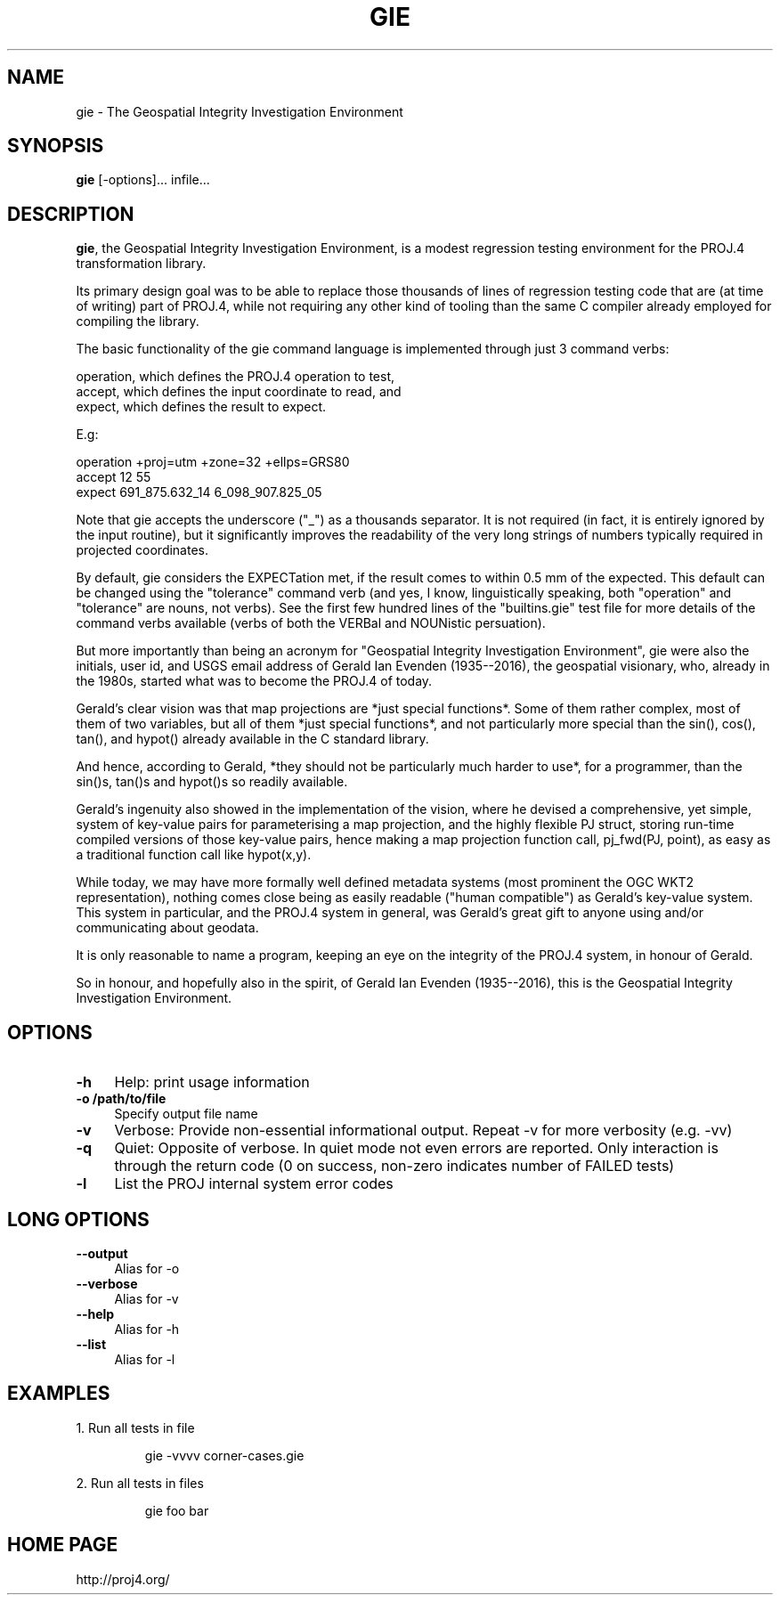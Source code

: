 .\" release 5
.\"
.ad b
.hy 1
.TH GIE 1 "2018/02/25 Rel. 5.0.0"
.SH NAME
gie \- The Geospatial Integrity Investigation Environment
.SH SYNOPSIS
.B gie
[\-options]... infile...
.SH DESCRIPTION
\fBgie\fR, the Geospatial Integrity Investigation Environment, is a modest
regression testing environment for the PROJ.4 transformation library.
.PP
Its primary design goal was to be able to replace those thousands of
lines of regression testing code that are (at time of writing) part
of PROJ.4, while not requiring any other kind of tooling than the same
C compiler already employed for compiling the library.
.PP
The basic functionality of the gie command language is implemented
through just 3 command verbs:
.PP
operation,     which defines the PROJ.4 operation to test,
.br
accept,        which defines the input coordinate to read, and
.br
expect,        which defines the result to expect.
.PP
E.g:
.PP
operation  +proj=utm  +zone=32  +ellps=GRS80
.br
accept     12  55
.br
expect     691_875.632_14   6_098_907.825_05
.PP
Note that gie accepts the underscore ("_") as a thousands separator.
It is not required (in fact, it is entirely ignored by the input
routine), but it significantly improves the readability of the very
long strings of numbers typically required in projected coordinates.
.PP
By default, gie considers the EXPECTation met, if the result comes to
within 0.5 mm of the expected. This default can be changed using the
"tolerance" command verb (and yes, I know, linguistically speaking, both
"operation" and "tolerance" are nouns, not verbs). See the first
few hundred lines of the "builtins.gie" test file for more details of
the command verbs available (verbs of both the VERBal and NOUNistic
persuation).
.PP
But more importantly than being an acronym for "Geospatial Integrity
Investigation Environment", gie were also the initials, user id, and
USGS email address of Gerald Ian Evenden (1935--2016), the geospatial
visionary, who, already in the 1980s, started what was to become the
PROJ.4 of today.
.PP
Gerald's clear vision was that map projections are *just special
functions*. Some of them rather complex, most of them of two variables,
but all of them *just special functions*, and not particularly more
special than the sin(), cos(), tan(), and hypot() already available in
the C standard library.
.PP
And hence, according to Gerald, *they should not be particularly much
harder to use*, for a programmer, than the sin()s, tan()s and hypot()s
so readily available.
.PP
Gerald's ingenuity also showed in the implementation of the vision,
where he devised a comprehensive, yet simple, system of key-value
pairs for parameterising a map projection, and the highly flexible
PJ struct, storing run-time compiled versions of those key-value pairs,
hence making a map projection function call, pj_fwd(PJ, point), as easy
as a traditional function call like hypot(x,y).
.PP
While today, we may have more formally well defined metadata systems
(most prominent the OGC WKT2 representation), nothing comes close being
as easily readable ("human compatible") as Gerald's key-value system.
This system in particular, and the PROJ.4 system in general, was
Gerald's great gift to anyone using and/or communicating about geodata.
.PP
It is only reasonable to name a program, keeping an eye on the integrity
of the PROJ.4 system, in honour of Gerald.
.PP
So in honour, and hopefully also in the spirit, of Gerald Ian Evenden
(1935--2016), this is the Geospatial Integrity Investigation Environment.
.SH OPTIONS
.IP "\fB\fB\-h\fR\fR" 1c
Help: print usage information\&
.IP "\fB\fB\-o /path/to/file\fR\fR" 1c
Specify output file name\&
.IP "\fB\fB\-v\fR\fR" 1c
Verbose: Provide non-essential informational output.
Repeat \-v for more verbosity (e.g. \-vv)\&
.IP "\fB\fB\-q\fR\fR" 1c
Quiet: Opposite of verbose. In quiet mode not even errors
are reported. Only interaction is through the return code
(0 on success, non-zero indicates number of FAILED tests)\&
.IP "\fB\fB\-l\fR\fR" 1c
List the PROJ internal system error codes\&
.SH LONG OPTIONS
.IP "\fB\fB\-\-output\fR\fR" 1c
Alias for \-o\&
.IP "\fB\fB\-\-verbose\fR\fR" 1c
Alias for \-v\&
.IP "\fB\fB\-\-help\fR\fR" 1c
Alias for -h\&
.IP "\fB\fB\-\-list\fR\fR" 1c
Alias for \-l\&
.SH EXAMPLES
1. Run all tests in file \"corner-cases.gie\", providing much extra information
.IP
gie \-vvvv corner-cases.gie
.PP
2. Run all tests in files \"foo\" and \"bar\", providing info on failures only
.IP
gie foo bar
.SH HOME PAGE
http://proj4.org/
